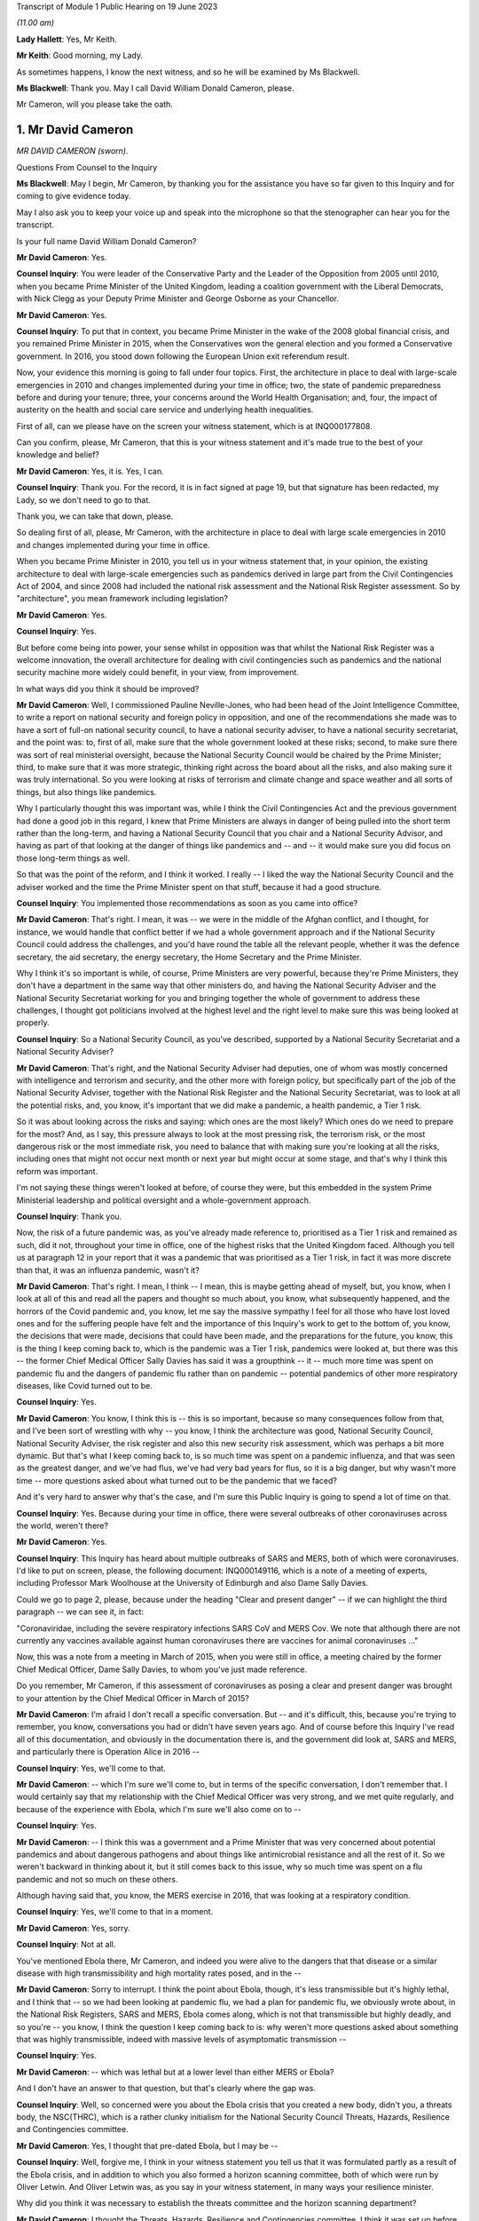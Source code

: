 Transcript of Module 1 Public Hearing on 19 June 2023

*(11.00 am)*

**Lady Hallett**: Yes, Mr Keith.

**Mr Keith**: Good morning, my Lady.

As sometimes happens, I know the next witness, and so he will be examined by Ms Blackwell.

**Ms Blackwell**: Thank you. May I call David William Donald Cameron, please.

Mr Cameron, will you please take the oath.

1. Mr David Cameron
===================

*MR DAVID CAMERON (sworn).*

Questions From Counsel to the Inquiry

**Ms Blackwell**: May I begin, Mr Cameron, by thanking you for the assistance you have so far given to this Inquiry and for coming to give evidence today.

May I also ask you to keep your voice up and speak into the microphone so that the stenographer can hear you for the transcript.

Is your full name David William Donald Cameron?

**Mr David Cameron**: Yes.

**Counsel Inquiry**: You were leader of the Conservative Party and the Leader of the Opposition from 2005 until 2010, when you became Prime Minister of the United Kingdom, leading a coalition government with the Liberal Democrats, with Nick Clegg as your Deputy Prime Minister and George Osborne as your Chancellor.

**Mr David Cameron**: Yes.

**Counsel Inquiry**: To put that in context, you became Prime Minister in the wake of the 2008 global financial crisis, and you remained Prime Minister in 2015, when the Conservatives won the general election and you formed a Conservative government. In 2016, you stood down following the European Union exit referendum result.

Now, your evidence this morning is going to fall under four topics. First, the architecture in place to deal with large-scale emergencies in 2010 and changes implemented during your time in office; two, the state of pandemic preparedness before and during your tenure; three, your concerns around the World Health Organisation; and, four, the impact of austerity on the health and social care service and underlying health inequalities.

First of all, can we please have on the screen your witness statement, which is at INQ000177808.

Can you confirm, please, Mr Cameron, that this is your witness statement and it's made true to the best of your knowledge and belief?

**Mr David Cameron**: Yes, it is. Yes, I can.

**Counsel Inquiry**: Thank you. For the record, it is in fact signed at page 19, but that signature has been redacted, my Lady, so we don't need to go to that.

Thank you, we can take that down, please.

So dealing first of all, please, Mr Cameron, with the architecture in place to deal with large scale emergencies in 2010 and changes implemented during your time in office.

When you became Prime Minister in 2010, you tell us in your witness statement that, in your opinion, the existing architecture to deal with large-scale emergencies such as pandemics derived in large part from the Civil Contingencies Act of 2004, and since 2008 had included the national risk assessment and the National Risk Register assessment. So by "architecture", you mean framework including legislation?

**Mr David Cameron**: Yes.

**Counsel Inquiry**: Yes.

But before come being into power, your sense whilst in opposition was that whilst the National Risk Register was a welcome innovation, the overall architecture for dealing with civil contingencies such as pandemics and the national security machine more widely could benefit, in your view, from improvement.

In what ways did you think it should be improved?

**Mr David Cameron**: Well, I commissioned Pauline Neville-Jones, who had been head of the Joint Intelligence Committee, to write a report on national security and foreign policy in opposition, and one of the recommendations she made was to have a sort of full-on national security council, to have a national security adviser, to have a national security secretariat, and the point was: to, first of all, make sure that the whole government looked at these risks; second, to make sure there was sort of real ministerial oversight, because the National Security Council would be chaired by the Prime Minister; third, to make sure that it was more strategic, thinking right across the board about all the risks, and also making sure it was truly international. So you were looking at risks of terrorism and climate change and space weather and all sorts of things, but also things like pandemics.

Why I particularly thought this was important was, while I think the Civil Contingencies Act and the previous government had done a good job in this regard, I knew that Prime Ministers are always in danger of being pulled into the short term rather than the long-term, and having a National Security Council that you chair and a National Security Advisor, and having as part of that looking at the danger of things like pandemics and -- and -- it would make sure you did focus on those long-term things as well.

So that was the point of the reform, and I think it worked. I really -- I liked the way the National Security Council and the adviser worked and the time the Prime Minister spent on that stuff, because it had a good structure.

**Counsel Inquiry**: You implemented those recommendations as soon as you came into office?

**Mr David Cameron**: That's right. I mean, it was -- we were in the middle of the Afghan conflict, and I thought, for instance, we would handle that conflict better if we had a whole government approach and if the National Security Council could address the challenges, and you'd have round the table all the relevant people, whether it was the defence secretary, the aid secretary, the energy secretary, the Home Secretary and the Prime Minister.

Why I think it's so important is while, of course, Prime Ministers are very powerful, because they're Prime Ministers, they don't have a department in the same way that other ministers do, and having the National Security Adviser and the National Security Secretariat working for you and bringing together the whole of government to address these challenges, I thought got politicians involved at the highest level and the right level to make sure this was being looked at properly.

**Counsel Inquiry**: So a National Security Council, as you've described, supported by a National Security Secretariat and a National Security Adviser?

**Mr David Cameron**: That's right, and the National Security Adviser had deputies, one of whom was mostly concerned with intelligence and terrorism and security, and the other more with foreign policy, but specifically part of the job of the National Security Adviser, together with the National Risk Register and the National Security Secretariat, was to look at all the potential risks, and, you know, it's important that we did make a pandemic, a health pandemic, a Tier 1 risk.

So it was about looking across the risks and saying: which ones are the most likely? Which ones do we need to prepare for the most? And, as I say, this pressure always to look at the most pressing risk, the terrorism risk, or the most dangerous risk or the most immediate risk, you need to balance that with making sure you're looking at all the risks, including ones that might not occur next month or next year but might occur at some stage, and that's why I think this reform was important.

I'm not saying these things weren't looked at before, of course they were, but this embedded in the system Prime Ministerial leadership and political oversight and a whole-government approach.

**Counsel Inquiry**: Thank you.

Now, the risk of a future pandemic was, as you've already made reference to, prioritised as a Tier 1 risk and remained as such, did it not, throughout your time in office, one of the highest risks that the United Kingdom faced. Although you tell us at paragraph 12 in your report that it was a pandemic that was prioritised as a Tier 1 risk, in fact it was more discrete than that, it was an influenza pandemic, wasn't it?

**Mr David Cameron**: That's right. I mean, I think -- I mean, this is maybe getting ahead of myself, but, you know, when I look at all of this and read all the papers and thought so much about, you know, what subsequently happened, and the horrors of the Covid pandemic and, you know, let me say the massive sympathy I feel for all those who have lost loved ones and for the suffering people have felt and the importance of this Inquiry's work to get to the bottom of, you know, the decisions that were made, decisions that could have been made, and the preparations for the future, you know, this is the thing I keep coming back to, which is the pandemic was a Tier 1 risk, pandemics were looked at, but there was this -- the former Chief Medical Officer Sally Davies has said it was a groupthink -- it -- much more time was spent on pandemic flu and the dangers of pandemic flu rather than on pandemic -- potential pandemics of other more respiratory diseases, like Covid turned out to be.

**Counsel Inquiry**: Yes.

**Mr David Cameron**: You know, I think this is -- this is so important, because so many consequences follow from that, and I've been sort of wrestling with why -- you know, I think the architecture was good, National Security Council, National Security Adviser, the risk register and also this new security risk assessment, which was perhaps a bit more dynamic. But that's what I keep coming back to, is so much time was spent on a pandemic influenza, and that was seen as the greatest danger, and we've had flus, we've had very bad years for flus, so it is a big danger, but why wasn't more time -- more questions asked about what turned out to be the pandemic that we faced?

And it's very hard to answer why that's the case, and I'm sure this Public Inquiry is going to spend a lot of time on that.

**Counsel Inquiry**: Yes. Because during your time in office, there were several outbreaks of other coronaviruses across the world, weren't there?

**Mr David Cameron**: Yes.

**Counsel Inquiry**: This Inquiry has heard about multiple outbreaks of SARS and MERS, both of which were coronaviruses. I'd like to put on screen, please, the following document: INQ000149116, which is a note of a meeting of experts, including Professor Mark Woolhouse at the University of Edinburgh and also Dame Sally Davies.

Could we go to page 2, please, because under the heading "Clear and present danger" -- if we can highlight the third paragraph -- we can see it, in fact:

"Coronaviridae, including the severe respiratory infections SARS CoV and MERS Cov. We note that although there are not currently any vaccines available against human coronaviruses there are vaccines for animal coronaviruses ..."

Now, this was a note from a meeting in March of 2015, when you were still in office, a meeting chaired by the former Chief Medical Officer, Dame Sally Davies, to whom you've just made reference.

Do you remember, Mr Cameron, if this assessment of coronaviruses as posing a clear and present danger was brought to your attention by the Chief Medical Officer in March of 2015?

**Mr David Cameron**: I'm afraid I don't recall a specific conversation. But -- and it's difficult, this, because you're trying to remember, you know, conversations you had or didn't have seven years ago. And of course before this Inquiry I've read all of this documentation, and obviously in the documentation there is, and the government did look at, SARS and MERS, and particularly there is Operation Alice in 2016 --

**Counsel Inquiry**: Yes, we'll come to that.

**Mr David Cameron**: -- which I'm sure we'll come to, but in terms of the specific conversation, I don't remember that. I would certainly say that my relationship with the Chief Medical Officer was very strong, and we met quite regularly, and because of the experience with Ebola, which I'm sure we'll also come on to --

**Counsel Inquiry**: Yes.

**Mr David Cameron**: -- I think this was a government and a Prime Minister that was very concerned about potential pandemics and about dangerous pathogens and about things like antimicrobial resistance and all the rest of it. So we weren't backward in thinking about it, but it still comes back to this issue, why so much time was spent on a flu pandemic and not so much on these others.

Although having said that, you know, the MERS exercise in 2016, that was looking at a respiratory condition.

**Counsel Inquiry**: Yes, we'll come to that in a moment.

**Mr David Cameron**: Yes, sorry.

**Counsel Inquiry**: Not at all.

You've mentioned Ebola there, Mr Cameron, and indeed you were alive to the dangers that that disease or a similar disease with high transmissibility and high mortality rates posed, and in the --

**Mr David Cameron**: Sorry to interrupt. I think the point about Ebola, though, it's less transmissible but it's highly lethal, and I think that -- so we had been looking at pandemic flu, we had a plan for pandemic flu, we obviously wrote about, in the National Risk Registers, SARS and MERS, Ebola comes along, which is not that transmissible but highly deadly, and so you're -- you know, I think the question I keep coming back to is: why weren't more questions asked about something that was highly transmissible, indeed with massive levels of asymptomatic transmission --

**Counsel Inquiry**: Yes.

**Mr David Cameron**: -- which was lethal but at a lower level than either MERS or Ebola?

And I don't have an answer to that question, but that's clearly where the gap was.

**Counsel Inquiry**: Well, so concerned were you about the Ebola crisis that you created a new body, didn't you, a threats body, the NSC(THRC), which is a rather clunky initialism for the National Security Council Threats, Hazards, Resilience and Contingencies committee.

**Mr David Cameron**: Yes, I thought that pre-dated Ebola, but I may be --

**Counsel Inquiry**: Well, forgive me, I think in your witness statement you tell us that it was formulated partly as a result of the Ebola crisis, and in addition to which you also formed a horizon scanning committee, both of which were run by Oliver Letwin. And Oliver Letwin was, as you say in your witness statement, in many ways your resilience minister.

Why did you think it was necessary to establish the threats committee and the horizon scanning department?

**Mr David Cameron**: I thought the Threats, Hazards, Resilience and Contingencies committee, I think it was set up before Ebola, but I have to check that. The reason for that was, as I said a bit earlier, clearly the National Security Council spent a lot of time on terrorism, on security, on Afghanistan, on Libya and Syria, and things like that. And so I thought it was important to make sure that the National Security Secretariat and the politicians in the government spent time on hazards, threats, things like pandemics, and other such things that were less immediate and current, but otherwise you spent all your time on the other things.

So that's why THRC was set up. Oliver was an extremely capable minister, and had worked in government before and was in the Cabinet Office and sat on National Security Council. So I knew he'd do a great job at chairing that and running that. Then, as you say, after Ebola, he suggested, and I think the letter to me is in the bundle somewhere --

**Counsel Inquiry**: Yes, we're going to come to that.

In fact, can we put that on screen now, please, INQ000017451.

Now, this is in fact the contingencies forward look, because the threats committee, as you explain in your statement, had a six-month forward look, didn't it, which was a much shorter term to -- when compared to the National Risk Register, which was five years, and the National Security Risk Assessment, which had a 20-year timeline.

This is one of the updates which, as the man in charge of the threats committee, he would give to you.

Can we look at page 22, please, and paragraph 6.2, and we will come on to the letter in a moment.

At paragraph 6.2, we can see here "An outbreak of a novel strain of an infectious disease causing serious illness (excluding pandemics)" is raised within this forward look. He tells you here that:

"The risk of an emerging infection becoming prominent is always present, particularly at the interface between animals and humans (ie zoonotic infections). Globally, there are currently three main areas of concern: the ongoing cases of MERS-CoV in the Middle East and Eastern Africa; the large number of avian and human cases of influenza ... particularly in Egypt; and the epidemic of Ebola Virus Disease (EVD) in West Africa."

We can take that down, please, and can we go to the letter which you've made mention of, Mr Cameron, which is at INQ000146550.

This was a letter sent to you by Oliver Letwin the following year. We can see that it's dated 22 March of 2016, and we can read through this together. It's titled "Horizon scanning for international health risks":

"Diseases like Ebola and Zika can constitute major risks to our national security.

"I have therefore asked the Civil Contingencies Secretariat to develop a new scanning system for international health risks."

So this is the horizon scanning group.

**Mr David Cameron**: Yes.

**Counsel Inquiry**: "The results of this work have now been agreed with all relevant departments and have been endorsed by the Chief Medical Officer.

"I am confident that the new system will enable ministers to:

"- spot major emerging diseases across the world.

"- understand the direct risks to the UK, British Nationals and broader UK interests in the affected countries; and

"- receive expert advice on clear and flexible UK responses and mitigation arrangements:

"A monthly report will be issued to the Health Secretary, the International Development Secretary and me. This will outline: key international health risks, departmental assessments of the impacts, and actions to mitigate the risks. I have asked the Chief Medical Officer to approve each monthly report before it is presented. Attached is an illustrative example of the report for your reference ....

"To avoid this becoming just 'business as usual', I suggest that, rather than sending these reports each month to the NSC(THRC), I shall write whenever officials have flagged a health risk of particular concern."

Then he goes on to talk about the implementation in April.

Were you concerned, Mr Cameron, that rather than -- using this as an example -- these bodies which you set up extending pandemic preparedness to a whole-government procedure, that what this was doing was encouraging working in a silo, so that fewer people rather than larger departments were going to be involved?

**Mr David Cameron**: Oh, no. No, not at all. I think this was a really excellent idea of Oliver's, and I think it came out of Ebola, because -- we'll come on to the World Health Organisation I'm sure -- you know, I don't think there really was very timely information coming out of the WHO about Ebola, and this was Oliver saying, "Let's have our own horizon scanning to look across the globe for emerging problems". And the next one that comes along, of course, is the Zika virus, and this -- the horizon scanning unit spots that quite early and then there are conversations in government.

So, no, I think this was saying: we can make the national security architecture work even better if we scan the horizons and look for novel pathogens and problems coming down the tracks. And I think that was a thoroughly good thing.

I don't know what happened to this organisation after I left, whether it continued, but I think this was a really good idea and I think it -- I don't think it was in a silo at all.

**Counsel Inquiry**: All right. Well, I'd like to ask you some questions about placing Mr Letwin charge. You deal with this in paragraph 21 of your statement, in which you say:

"In terms of oversight of our resilience planning, I found that civil servants were very good at enumerating risks, setting them out and getting them in the right order. However, to get follow on action, I tended to use very strong Ministers in the Cabinet Office."

And you say that in addition to Oliver Letwin you also had Francis Maude, who were "both very senior and experienced Ministers, driving change and action on those fronts".

It may be suggested by others to this Inquiry that, rather than having a minister in charge of resilience, there should be an independent assessor, so somebody independent of government responsible for resilience who might be an expert and be able to dedicate himself or herself full-time to the role, and effectively be beyond the civil service.

What's your view of that, Mr Camera?

**Mr David Cameron**: I don't think they're alternatives, I think they should be complements. As I said, I had the National Security Adviser with his deputies, but the idea of having someone equivalent to that, who is in charge of resilience and threats and hazards at the civil service level, I think is an excellent idea, and I think the government themselves have suggested that. I personally would keep that in the National Security Council architecture. But then you do need a minister to take responsibility. For two reasons: one, otherwise there's a danger that the ministers round the Cabinet table just think: well, threats and hazards and resilience, that's taken care of by someone else elsewhere else, so a civil servant. And so they won't spend time on it.

The second is the reason I give in my statement -- which is not in any way to denigrate the incredible work that civil servants do, but I think ministers often come at these problems on a committee asking the question: right, here's the information, what are we going to do? What are the actions we're going to take? What is the outcome of this meeting? What are we actually going to do that's different? And I found that -- maybe we'll come to COBR -- chairing COBR as often as I did, that is what I think the Prime Minister and other politicians bring, is: yes, here's all the information, here is what we need to communicate it to all the right people, to make sure everyone is across it, but what's the action, what are we going to do?

I think it would be a mistake to park resilience at the official level and not have senior politicians, including the Prime Minister, at the National Security Council discussing it.

**Counsel Inquiry**: Thank you.

**Mr David Cameron**: For instance, when we did the National Security Risk Assessment, that assessment came to the National Security Council. I can't remember the date of the meeting, but I absolutely remember sitting around the table debating with the Secretary of State for home affairs and foreign affairs and defence and all the rest of it, which risks should be where. You know, "Have we got this right?"

That -- by its very act, you're getting people who don't think every day about pandemic preparedness and the importance of pandemics and other things that can happen to focus on those things as well as the terrorism and the foreign affairs and ... yeah.

**Counsel Inquiry**: You've explained why you chose Oliver Letwin and the qualities that he had to be placed in the shoes of, effectively, the resilience minister. And you would of course expect him as resilience minister to deal with the threat which had been already assessed as a Tier 1 threat, that is pandemics.

**Mr David Cameron**: Yeah.

**Counsel Inquiry**: So I'd just like to look, please, at Mr Letwin's witness statement. It's at INQ000177810.

Can we go, please, to page 2, and highlight the first part of paragraph 6 down to and including the words "much less well prepared", halfway down. Can we zoom in, please, and highlight that. Thank you.

He says:

"During this period, 2011-2016, I was not directly involved in planning for the government's response to pandemic influenza in the UK. In retrospect, it may seem surprising that my resilience-reviews did not cover this issue, given the fact that pandemic influenza was ranked high (both in terms of impact and in terms of likelihood in the national risk register). The reason was that I was informed by Cabinet Office officials

*(when I initiated the resilience-review process in 2012)*

**Counsel Inquiry**: that an unusually large amount of attention had already been focused on this particular threat because of its position in the national risk register, that (as a result) the UK was particularly well prepared to deal with pandemic influenza, that the Department of Health was preparing to carry out a major exercise to test our national capabilities in the face of pandemic influenza, and that my time would therefore be better spent examining other whole-system risks for which line departments might be much less well prepared."

Could we go, please, to the next paragraph and highlight paragraph 7, please. Reflecting on that, Mr Let goes on to say:

"I now believe, however, that it might have been helpful if I had delved into the pandemic influenza risk for myself, notwithstanding the amount of attention being focused on this issue by the line department and the consequently high level of preparations for responding to it. This is not because I believe such a review would have been likely to lead to any significant improvements in our preparedness for a pandemic 'flu itself, but rather because it might have led me to question whether we were adequately prepared to deal with the risks of forms of respiratory disease other than pandemic influenza."

Are you surprised, Mr Cameron, that Mr Letwin, in the shoes of resilience minister, did not perform any tasks in relation to the Tier 1 risk of pandemic influenza?

**Mr David Cameron**: Well, I think he explains it, really, which is that this was a risk that he was told that was already well covered because there was already a pandemic preparedness plan. But I must say I thought his statement was incredibly clear and I think he's being very frank here and saying, you know, the more people who were in there questioning what sort of pandemics we might have, the better. And I think his suggestion about having a sort of "red team" to challenge -- whatever architecture you build, it's only as good as the people within the building and the decisions they make -- and his idea of sort of having a "red team" to challenge the thinking I think is an excellent one, because, as Sally Davies has said, there's always a danger of groupthink, and perhaps that's what was happening here, is that we were so focused -- or the system was so focused on pandemic influenza, because of the well known risks of it, that the system had got itself into a belief that that was the most likely pandemic and that was the one that needed to be prepared for, and so I think Oliver's statement is very powerful.

**Counsel Inquiry**: So you don't think, as resilience minister, ignoring this risk, he let you down?

**Mr David Cameron**: I don't think he was ignoring it. I don't think he was ignoring it. He was doing the work on other risks because this one already had a plan. Some of the other things he was looking at, catastrophic failure of power grids, breakdown of the internet, you know, some even quite ... space weather and slightly more wacky things, had had almost no attention, and he thought they needed to have that attention. So, no, I never felt Oliver let me down.

**Counsel Inquiry**: All right.

I want to move on to the second area of questioning now, the state of preparedness immediately before and during your tenure.

So within a couple of months of you taking up residence in Downing Street, Dame Deirdre Hine produced her report on the government's response to the 2009 swine flu pandemic, which included 28 recommendations.

Just to remind ourselves about swine flu, it hit the world in 2009, it was an influenza virus, a respiratory disease, causing just under half a million global cases, and 18 and a half thousand deaths worldwide, with a fatality rate of between 0.01 and 0.2%, and causing, sadly, 457 deaths in the United Kingdom.

You were aware of this report, were you not, Mr Cameron?

**Mr David Cameron**: Yes. I can't --

**Counsel Inquiry**: Yes?

**Mr David Cameron**: I can't remember the exact circumstances of when I was told about it, but yes, and obviously I've read it subsequently.

**Counsel Inquiry**: Thank you.

Can we put it up, please, on screen, INQ000035085. We can go, please, to page 96, paragraph 5.38. Thank you.

"The National Framework was designed to prepare the UK for a variety of pandemic scenarios up to and including a reasonable worst case in which the clinical attack rate reached 50% and the case fatality rate reached 2.5%. In late April, the limited information coming from Mexico gave cause for considerable concern, but as the pandemic progressed it gradually became clear that a scenario approaching that scale was unlikely. A number of contributors to this Review have noted that it was difficult to switch from the plan we had -- predicated on a worse pandemic than that which emerged -- to a more proportionate response."

Can we now go, please, to page 63, and highlight paragraph 3.65, dealing with the worst case. Thank you. Top of the page:

"The worst case in the planning framework is for 750,000 additional deaths. Given pressures on resources, ministers will need to consider whether they wish to make any additional investment required to cope with the full worst-case scenario. I have no recommendation to make on what the correct figure might be for the worst-case scenario, although in Chapter 4 I have recommended that the Government Chief Scientific Adviser convene a working group to review the calculation of planning scenarios. However, I do believe that it would be unsatisfactory if the National Framework implied that government and local responders were prepared to cope with many more thousands of deaths than they were in fact equipped to handle."

Are you aware, Mr Cameron -- we can take that down, please -- that these worst-case scenario figures, that a pandemic could affect 50% of the population, it could kill 2.5% of the population, and, assuming a population of around 65 million in 2015, that would equate to infecting 32,500 people and causing around 800 deaths, those figures remained in place and indeed formed the basis of the United Kingdom influenza pandemic preparedness strategy the following year, and remained in place until Covid hit?

**Mr David Cameron**: I --

**Counsel Inquiry**: They were never amended.

**Mr David Cameron**: Yes. I -- if you're asking me was I -- I mean, the trouble is I can't remember exactly what I was told at the time.

**Counsel Inquiry**: You've seen the report now though?

**Mr David Cameron**: I've seen the report now, yes.

**Counsel Inquiry**: Those figures were never altered during your time in office and, as far as the Inquiry is aware, although there were moves to update the 2011 strategy much closer to the pandemic hitting, in fact those matters were never dealt with. Do you consider that that was a mistake?

**Mr David Cameron**: Well, I think it was a mistake not to look at -- you know, repeating myself slightly, not to look at -- not to look more at the range of different types of pandemic. My reaction to reading Hine was, like many of the other reports, it doesn't mention the potential for asymptomatic transmission, and so, you know, when you think what would be different if more time had been spent on a high infectious asymptomatic pandemic, different recommendations would have been made about what was necessary to prepare for. That's what I think is ... is my focus.

**Counsel Inquiry**: In terms of focusing on a pandemic other than influenza, it's right that the strategy in 2011 states as follows:

"Plans for responding to a future pandemic should therefore be flexible and adaptable for a wide range of scenarios."

**Mr David Cameron**: Yes.

**Counsel Inquiry**: So that was acknowledged, but nothing appears to have been done, no further papers were prepared, or exercises undertaken to say how the strategy should be adapted --

**Mr David Cameron**: Well --

**Counsel Inquiry**: -- no practical solutions?

**Mr David Cameron**: -- there were other exercises undertaken, like Alice, which was --

**Counsel Inquiry**: We'll come to that in a moment, yes.

**Mr David Cameron**: So other -- I don't think it's right to say the government only looked at pandemic flu, it didn't look at other things. The risk registers and other documents mention MERS and SARS and other types of pandemic.

**Counsel Inquiry**: Yes.

**Mr David Cameron**: So that wasn't a failing, I think the failing was not to ask more questions about asymptomatic transmission, highly infectious. What turned out to be the pandemic we had. And I think there are occasions where, reading these reports, you can see -- was there adequate follow-up --

**Counsel Inquiry**: Yes.

**Mr David Cameron**: -- to some of the work? I spotted that in one or two places.

**Counsel Inquiry**: Yes.

Well, I want to come back to Ebola, please. I don't know if you heard the opening statements to this Inquiry, but Pete Weatherby King's Counsel, on behalf of the Covid-19 Bereaved Families for Justice UK, began with your words, and I'd like to display, please, INQ000146555, and this is the press release from June of 2015 when you were speaking ahead of the G7 summit in Germany on the wake-up to the threat from disease outbreak.

Can we go, please, to page 2, and we'll go straight to your words, please, at the bottom of the page, where we can see that in this press release recorded is the following:

"Speaking ahead of the G7, the Prime Minister, David Cameron, said:

"The recent Ebola outbreak was a shocking remainder of the threat we all face from a disease outbreak.

"Despite the high number of deaths and devastation to the region, we got on the right side of it this time thanks to the tireless efforts of local and international health workers.

"But the reality is that we will face an outbreak like Ebola again and that virus could be more aggressive and more difficult to contain. It is time to wake up to that threat and I will be raising this issue at the G7.

"As a world we must be far better prepared with better research, more drug development and a faster and more comprehensive approach to how we fight these things when they hit."

Indeed, your plan that you set out included a UK vaccines research and development network, with £20 million invested from the outset, and also what you described as a rapid reaction unit, ready to deploy to help countries suffering such devastating epidemics in the future.

Was your warning that Ebola was a wake-up call based on your understanding of the effect that Ebola had had and a concern as to how the global community could improve for next time?

**Mr David Cameron**: Yes. I mean, I -- you know, the reason I chose to raise that at the G7 was I had become really concerned about this whole issue and Ebola was, you know, one example of it, and it was through conversations with Dame Sally Davies and others that I became more and more interested in this. You know, I thought we had taken important steps at home, and this was, you know, genuinely trying to put on the table the UK Vaccine Network and the rapid reaction force that you mentioned, saying that these were going to be our contributions, as well as this horizon scanning unit.

**Counsel Inquiry**: Yes.

**Mr David Cameron**: So I thought we were putting in place good steps and it was important to say to other countries: we all need to do this.

Because with Ebola specifically, there was this sense that (a) the WHO was quite slow to announce that it was happening, also quite slow to ask for help, and the help that was given to Sierra Leone, to Guinea and to Liberia was very much ad hoc. I think I put it in my statement. It was in a meeting -- it was at a NATO summit, I was next to Obama, and he said, "Look, the world is being too slow on this, we will help with Liberia, can you help with Sierra Leone, can the French help with Guinea?" And it was quite an ad hoc response that led to this, and we spent half a billion pounds sending troops and nurses and all the rest of it. And I think they did a magnificent job, but it was quite ad hoc. So it made me think that we needed to put -- again, the international architecture was lacking and we needed to put it in place, and that's what this press release and that announcement was about.

**Counsel Inquiry**: Yes, thank you.

I'm going to turn to two exercises, UK exercises, one of which you have made mention of, Exercise Alice, which took place in February of 2016, and the hypothetical scenario of this exercise was an outbreak of the MERS coronavirus in March of 2016, having been reported to the World Health Organisation and caused about 500 deaths, most cases having occurred in the Kingdom of Saudi Arabia.

This was a tabletop exercise, as the Inquiry has already heard, involving the Department of Health, as it then was, the NHS and Public Health England. It was commissioned by the Department of Health in response to concerns raised by Dame Sally Davies about planning and resilience in response to a major outbreak of MERS in England.

The Cabinet Office is described in the report as having observer status. So does that mean that the Cabinet Office was not actively involved but was there in order to observe?

**Mr David Cameron**: I'm afraid I don't know the answer to that question. I mean, I think -- these exercises are good and it's important they take place. I think Oliver Letwin's evidence about they should happen with great regularity and at a senior level I think is absolutely right because --

**Counsel Inquiry**: Yes.

**Mr David Cameron**: -- as I said earlier, you want in the end to have ministers asking questions about: right, well, what will we actually do? What needs to change? What needs to be put in place? And you want their attention to be focused on this.

**Counsel Inquiry**: Yes. Well, let's have a look, please, at the recommendations of Exercise Alice.

They are in document INQ000056239. Thank you.

If we can go to page 16, please.

Here we are, the page of "Summary of lessons/actions identified". I'm just going to read through a few of these.

At number 1:

"The development of MERS-CoV [special] instructional video on PPE level and use.

Number 4, to:

"Develop a MERS-CoV serology assay procedure [that's blood tests searching for antibodies] to include a plan to scale up capacity."

Number 7, to:

"Produce an options plan using extant evidence and cost benefits for quarantine versus self-isolation for a range of contact types including symptomatic, asymptomatic and high risk groups.

Just going back a little further up the page to number 5, to:

"Produce a briefing paper on the South Korea outbreak with details on the cases and response and consider the direct application to the UK including port of entry screening."

Now, you may be aware that Professor Heymann, the esteemed epidemiologist, gave evidence to the Inquiry last Thursday, and he told the Inquiry that he thought that recommendation 5 was an extremely good idea, to learn from the experiences of South Korea in terms of their response to MERS and to see how those matters could be possibly adapted to the United Kingdom in the event of a similar pandemic.

Do you agree that that was a useful and important recommendation?

**Mr David Cameron**: Yes, I do. And, I mean, I think it's -- having read through, now, Alice, I -- because ministers weren't involved.

**Counsel Inquiry**: Yes.

**Mr David Cameron**: But, you know, there is a sentence in Alice which is "access to sufficient levels of PPE was also considered and pandemic stockpiles were suggested". That's a sentence in Alice but it doesn't make it into the recommendations. So, I mean, if you're asking were there failures -- does it look like there were failure to follow through from this --

**Counsel Inquiry**: Yes.

**Mr David Cameron**: -- I think the answer to that is yes.

**Counsel Inquiry**: Thank you.

At the same time -- we can take that down, please -- there was another exercise being planned, Exercise Cygnus. Now, although this was not delivered by Public Health England until you had left office, in fact it took place over two days between 18 and in 2014 but was postponed due to the Ebola response.

Were you aware at the time that Exercise Cygnus was being planned, Mr Cameron?

**Mr David Cameron**: I'm afraid I just don't recall. I haven't -- in the papers, I haven't --

**Counsel Inquiry**: Yes.

**Mr David Cameron**: -- seen anything, sort of a note from an official

saying, "There's this exercise going on". I mean, I've

seen notes of me saying to Jeremy Hunt, "Let's do

an exercise on Ebola", and I do remember that, but

I don't remember -- that doesn't mean I didn't get

a note about it, but I haven't been able to find one and

I don't think you have.

**Counsel Inquiry**: All right. Well, we haven't, no. But this was

an exercise designed to assess the UK's preparation and

response to an influenza pandemic. The Inquiry has

heard about it already and no doubt will continue so to

do throughout the course of these public hearings. But

it involved 950 representatives from the devolved

administrations, the Department of Health, 12 other

government departments, NHS Wales, NHS England, Public

Health England, and eight local resilience forums, and

six prisons took part in the exercise. Huge, then, in

terms of organisation. October of 2016, planning for this exercise began                      20               I'd like to look briefly, please, at some of the

recommendations from this exercise, whilst acknowledging

again that you had left office by the time this report

was produced.

**Mr David Cameron**: Yes.

**Counsel Inquiry**: Could we go, please, to page 30. Now, we can see that here we have the "Table of Lessons Identified". I'm going to move through these quite swiftly, because the common theme of the recommendations that I'm going to highlight is capability and capacity in health and social care.

So we can see at KL 4:

"An effective response to pandemic influenza requires the capability and capacity to surge resources into key areas, which in some areas is currently lacking."

LI 5, please, further down the page:

"Further work is required to inform consideration of the issues related to the possible use of population based triage during a reasonable worst case influenza pandemic."

LI 16, please. Thank you.

"Expectations of the MoD's capacity to assist during a worst case scenario influenza pandemic should be considered as part of a cross government review of pandemic planning."

LI 17, please:

"The process and timelines for providing and best presenting data on which responders will make strategic decisions during an influenza pandemic should be clarified."

If we can have LI 18, please:

"A methodology for assessing social care capacity and surge capacity during a pandemic should be developed. This work should be conducted with Directors of Adult Social Services and with colleagues in the Devolved Administrations."

And finally LI 20:

"[Department of Health], NHS England, CCS and the Voluntary Sector and relevant authorities in the Devolved Administrations should work together to propose a method for mapping the capacity of and providing strategic national direction to voluntary resources during a pandemic. Given the experience of Exercise Cygnus, it is recommended that this work draw on expertise of non-health departments and organisations at national and local level."

Standing back for a moment, Mr Cameron, and considering that these recommendations were made in October of 2016, would you have expected the government to have implemented the lessons learned from Exercise Cygnus by January of 2020?

**Mr David Cameron**: Well, you would ... I don't really want to comment on my successors, but, I mean, you would hope so. I mean, I've thought a lot about this, because, you know, having been back through all the paperwork and everything, I haven't found any moment when I was asked or the Treasury was asked to approve sort of surge capacity for PPE supplies or anything like that. I think that's because there wasn't enough attention on the sort of pandemic that we ultimately experienced. But I hadn't -- I hadn't -- I don't recall any recommendations like that. But these, as you say, are quite clear, and I think that the Treasury, while -- I'm sure we're going to come on to -- money was tight and we made difficult decisions about public spending, when we did need to spend money on important priorities, when we had to spend money on Ebola, we did and we would.

**Counsel Inquiry**: All right. Well, before we come to deal with austerity and the effects of that on health and public health, I'd just like to draw together the lessons that we have just seen identified in these exercises.

So in Exercise Alice, we saw recommendations of a need to plan for scaling up testing capacity, for isolation and self-isolation options, for asymptomatic transmission and issues with the provision of PPE.

Do you know whether those matters were addressed during your time in office?

**Mr David Cameron**: What I know is that there were -- there was capacity for isolation when we had the Ebola outbreak in Africa, and obviously there were some cases in the UK, but, you know, I would say that the problem with Alice was that it was a MERS outbreak with a very high degree of mortality, 35% mortality, but a very low case load. And so, again, that wasn't anywhere close to the sort of pandemic we then actually experienced.

**Counsel Inquiry**: By the time you left office, do you accept, Mr Cameron, that there had not been any planning specifically of the effects of a pandemic? By that I mean this: there had been no planning, for instance, by the Department of Education, about the impact of school closures, had there?

**Mr David Cameron**: Well, the -- I don't know the answer to that. Somewhere in the bundle there's mention of school closures, I think -- is it with respect to Cygnet? But --

**Counsel Inquiry**: Certainly that it should be looked at, yes. It was raised as a recommendation.

**Mr David Cameron**: The point is, during my time in office, there were investigations into SARS and MERS and other types of pandemic, including Ebola.

**Counsel Inquiry**: Yes.

**Mr David Cameron**: But there wasn't one into a highly transmissible coronavirus-style pandemic like we had, and so these questions weren't asked.

**Counsel Inquiry**: But even in relation to an influenza pandemic, which had, as we have already established, been a Tier 1 risk during your whole time in office, here we have Exercise Cygnus, reporting just after you've left office, saying that there should be plans and research into the effect of school closures in the event of a pandemic. That hadn't been done. It was being raised as a recommendation in Cygnus on your departure from office because that planning hadn't been done, had it?

**Mr David Cameron**: Well, it had been -- it was raised -- as far as I can see, that's the first time it was raised.

**Counsel Inquiry**: Yes.

**Mr David Cameron**: After I'd left office.

**Counsel Inquiry**: Yes, which means that that type of planning was absent during your time in office.

**Mr David Cameron**: But I don't -- I haven't seen a report while I was in office saying that sort of planning should be done, because the pandemic preparedness plan, which had been worked up by the previous government and then amended and improved and enhanced during my time in office, there were lots of recommendations made and all sorts of things about stockpiles of Tamiflu and all the rest of it, but it didn't go into things like school closures.

**Counsel Inquiry**: No. Had there been any planning of the economic, political and social consequences of the imposition of restrictions in the event of a pandemic?

**Mr David Cameron**: Well, the answer to that is, first of all, our whole economic strategy was about safeguarding and strengthening the economy and the nation's finances so that we could cope with whatever crisis hit us next. And I think that's incredibly important because there is no resilience without economic resilience, without financial resilience, without fiscal resilience. And so that was absolutely line one of our plan of dealing with any unexpected crises.

Also I think I'm right in saying that in the National Risk Registers in 2014 and subsequently, there was quite a lot of examination of how to respond to different catastrophic economic problems that these sorts of pandemics would bring about. There was national business resilience planning going through area by area looking at what you might have to do.

But I think all of those -- I mean, a plan, you know, is only as good as the financial and economic capacity of a country to deliver it, and that was the most important thing of all.

**Counsel Inquiry**: You've told the Inquiry that as soon as you came into office in 2010 and you made significant improvements to the architecture of planning and resilience, that one of your major intentions was that that would lead to a whole-system --

**Mr David Cameron**: Yeah.

**Counsel Inquiry**: -- level of preparedness. Do you accept that you failed in that desire? By the time you left government in 2016 there wasn't wholesale preparation and resilience, was there?

**Mr David Cameron**: I don't accept that, because we set up a much superior architecture for looking at risks, for judging risks, and planning for risks, and that's what the National Risk Register, the National Security Secretariat, the National Security Council did, and I think there was more attention, including more attention of senior politicians, onto those sorts of risks than there had been previously. But, as I've said, the problem was that when pandemics were looked at, there was too much emphasis on pandemic flu, and when other pandemics were looked at, including Ebola, including MERS, they tended to be high fatality but low infection, and, you know, the regret -- and you see it in Oliver Letwin's evidence, you see it in George Osborne's evidence -- is more questions weren't asked about the sort of pandemic that we faced. But I think many other countries were in the same boat, of not knowing what was coming. But I would argue we did more than many to try and scan the horizon, to try and plan. We did act on Ebola, we did carry out these exercises, we did try to change some of the international dynamic about these things, and we planned and prepared in accordance with that.

**Counsel Inquiry**: The evidence of Mr Mann and Professor Alexander that was received by the Inquiry last Thursday included them posing this question: who is in charge of keeping the country safe?

What is your answer to that question?

**Mr David Cameron**: Well, the Prime Minister is always in charge of keeping the country safe, and under my reforms the Prime Minister was much more actively involved because he was chairing the National Security Council, the National Security Adviser was appointed by him, reported to him, and in my case I'd set up a specific subcommittee on threats, hazards and resilience that looked exactly at this area with a highly capable minister in. I'm sure there are further improvements we can make, and the government has announced some which seem to me sensible, with the proviso that I made.

But at the pinnacle of it must be the Prime Minister, because, from all my experience of chairing COBRs, whether it was during terrorist problems or Fukushima nuclear disasters or Ebola or anything else, the system works extremely well, but the system works better when the Prime Minister is in the chair asking questions, driving changes and making sure decisions are made.

So my answer is: it's the Prime Minister.

**Counsel Inquiry**: Thank you.

We've dealt with your concerns around the World Health Organisation and how you sought to deal with those, so I'm now going to move on to the final area of questioning, the impact of austerity on the health and social care service and underlying health inequalities.

I'd like to display, please, paragraph 26 of George Osborne's witness statement, which we have at INQ000187308. Paragraph 26, please.

"Reducing the deficit and placing debt as a percentage of GDP on a downward path was also essential to rebuild fiscal space to provide scope to respond to future economic shocks. A responsible approach to repairing the UK's public finances following the financial crisis was essential. I have no doubt that taking those steps to repair the UK's public finances in the years following the financial crisis of 2008/09 had a material and positive effect on the UK's ability to respond to the Covid-19 pandemic. The most urgent task facing the UK economy, as stated in Budget 2010 ... was therefore to implement an accelerated plan to reduce the deficit. Indeed, there was cross-party consensus on the need to reduce the deficit following the financial crisis."

You have also made reference, Mr Cameron, to the need for this to happen and, in your view, for the positive effect that that had on the state of the country's finances going into the Covid-19 pandemic.

I make it clear -- we can take that down, please -- that the purpose of the following questions that I have for you is not to explore whether that policy was right or wrong. That is no part of this Inquiry, to descend into those political areas. But what we are interested in are the impacts and consequences of that policy in three areas, please: health, inequality and societal resistance.

The Health and Social Care Act of 2012 changed the landscape of public health, did it not, because it transferred to local authorities public health features, and the involvement of directors of public health?

So from that time, from 2012, those areas of public health were no longer funded through the Department of Health, in the way that they had been before.

Mr Osborne says, at paragraph 71 of his witness statement -- we don't need to put this up -- that the Department of Health's budget from 2011 to 2012 until 2014 to 2015 was to increase in real terms in each financial year, and that that growth occurred in circumstances where all other departmental budgets, other than overseas aid, were cut by an average of 19% over the same period.

He also goes on to say that in 2010 the budget for public health was ringfenced, but of course, as we've just discussed, that was only relevant up to 2012, at which point in time public health was no longer funded through the Department of Health.

Do you accept, Mr Cameron, that the health budgets over the time of your government were inadequate and led to a depletion in its ability to provide an adequate service?

**Mr David Cameron**: I don't accept that, neither on a sort of big picture level or on a small picture level. I mean, the big picture level, I don't think you can separate the decision and the necessity of getting the budget deficit down and having a reasonable debt to GDP ratio, so you can cope with future crises, I don't think you can separate that from the funding of the health service or indeed anything else.

I mean, if you lose control of your debt and you lose control of your deficit and you lose control of your economy, you end up cutting the health service. That's what happened in Greece, that's what happened in countries that did lose control of their finances. So I don't think you can separate the two.

So we made the important decision to say that the health service was different, its budget would be protected, and so there were real terms increases every year and so, for instance, there were 10,000 more doctors working in the NHS at the end of the time I was Prime Minister than there were at the beginning.

Would everyone like to spend even more on the health service? Yes. I mean -- you know, making these difficult choices about spending was -- it wasn't a sort of option that was picked out of thin air. I believed, and I still believe, it was absolutely essential to get the British economy and British public finances back to health, so you can cope with a future crisis.

**Counsel Inquiry**: The Inquiry has received witness statements from Jeremy Hunt, who was the Secretary of State for Health, and then Health and Social Care, from 2012 to 2018. Were you aware that during the time that you were in power, Mr Hunt laboured considerable concerns about the structural problems within NHS capacity and the workforce and funding, as he has set out in his witness statement?

**Mr David Cameron**: I've read his witness statement. I -- he was a very capable health secretary. I worked with him extremely closely. Of course he was always batting for the NHS and for all the extra resources he could get. These decisions were arrived at collectively. I agree with a lot of what's in his witness statement, you know, where he says there's more that could be done, for instance, for future workforce planning. But I will absolutely defend the record of the government in both getting control of the finances and increasing funding for the health service at the same time.

**Counsel Inquiry**: Aren't these concerns, Mr Cameron, that Jeremy Hunt sets out, structural problems with the NHS and workforce and capacity, the real issues which preparedness for a public health emergency needs to address, not papers and guidelines and protocols, but action to remedy fundamental problems?

**Mr David Cameron**: Well, I think what's needed to prepare for a pandemic is, first of all, you've got to have that overall economic capacity. As George Osborne puts in his statement, without our action you could have had almost a trillion of extra debt, and you would have -- as well as a coronavirus crisis and a public health crisis, you'd have a financial and economic and fiscal crisis at the same time.

But I think the answer to your question is that the best way to prepare is to have a strong economy and the next thing you need to do is prepare for all of the relevant pandemics that you might face, and we've already discussed where, you know, the system I think didn't spend enough time on the sorts of pandemic that we did end up facing.

**Counsel Inquiry**: Do you accept, Mr Cameron, that the government was repeatedly warned about growing pressures on the NHS? Firstly, from the Nuffield Trust annual statement in 2015, which detailed growing concerns that demand was outstripping capacity and "the warning lights on care quality now glow even more brightly", and finally, in 2016, in the Nuffield Trust annual statement, before you left office, which stated:

"Slowing improvement in some areas of quality, combined with longer waiting times and ongoing austerity suggests the NHS is heading for serious problems. It seems likely that a system under such immense pressure will be unable, at some point, in some services, to provide care to the standards that patients and staff alike expect."

**Mr David Cameron**: Well, of course there were pressures on the NHS, as there were pressures on many public services, but at the end of my time in office I think public satisfaction with the National Health Service was still extremely high. I think the King's Fund, it might have been, was ranking it as one of the most successful health systems in the world. We'd virtually abolished mixed sex wards, we'd got hospital infections down, we were carrying out 40% more diagnostic tests every week. There were successes in the NHS as well as pressures. But there are -- you know, there are always pressures on these services, and our job was to try and sort out the economy, which we did, so we could then have bigger increases in health spending, which then followed.

**Counsel Inquiry**: In preparation for your evidence today, you were invited to consider the witness statement of Professor Kevin Fenton, who was the president of the United Kingdom Faculty of Public Health, which is a professional standards body for public health specialists and practitioners, with over 4,000 members.

You will know, then, that according to Professor Fenton, health protection teams saw successive reductions in funding and capacity over the pre-pandemic years and a lack of investment in regional emergency preparedness, response and resilience teams. The summary of his evidence as provided to the Inquiry, so far in written form, is that there was no ringfencing of funding to local government for health protection, that health protection teams had their funding reduced and their capacity reduced, and that ultimately this resulted in a lack of capacity for pandemic preparedness.

What's your response to that, please?

**Mr David Cameron**: Well, I read the Fenton report, as the other reports. I thought ... I mean, I don't want to be too critical, but throughout all of them I thought there was very little acceptance that it is possible to reform public sector organisations, sometimes to merge them and get rid of duplicating bureaucracies and overheads and get more output for the same amount of money.

I thought in Kirchelle, in Marmot, in Fenton, there was just this assumption that you only ever measure inputs rather than measuring outputs. So, for instance, I would say that the creation of Public Health England, where it was merging together a lot of other bodies, increased the focus on public health, meant money was spent more wisely, and I would argue also that the Health and Social Care Act, by putting public health into local authorities, that was the right place for it. Local authorities are responsible for housing and for education and for licensing, and so making them responsible for public health is very logical, and even -- I think most of the experts coming to your Inquiry, I don't think people are arguing to turn the clock back and put it into the health service.

So I think these were good reforms, and yes, we faced very difficult financial circumstances, but where we could we tried to encourage the spending of money more wisely and sometimes the merging of public bodies was a sensible thing, but they don't seem to give that much credence.

**Counsel Inquiry**: Well, you've mentioned the evidence of Professor Sir Michael Marmot and Professor Clare Bambra, you've clearly read their report, and you will know that they gave evidence to this Inquiry on Friday. Do you accept their evidence, Mr Cameron, that health inequalities increased during your time in office?

**Mr David Cameron**: Well, I accept -- I mean, I've read their reports.

**Counsel Inquiry**: Yes.

**Mr David Cameron**: I accept that after 2011 in lots of countries in the world life expectancy continued to improve but didn't continue to improve so quickly. Now, their conclusion is to look a lot at austerity and what have you. I'm not sure the figures back that out. We had some very difficult winters with very bad flu pandemics, I think that had an effect. We had the effect that the improvements in cardiovascular disease, the big benefits had already come through before that period and that was tailing off. Then you've got the evidence from other countries. I mean, Greece and Spain had far more austerity, brutal cuts, and yet their life expectancy went up. So I don't think it follows, and I found -- you know, I mean, there is one sentence in Bambra and Marmot that just baldly says, you know, child poverty increased. Well, actually, the number of children living in absolute poverty went down, the number of people living in absolute poverty went down, the number of pensioners living in absolute poverty went down very considerably. So I --

**Counsel Inquiry**: So you don't agree with it?

**Mr David Cameron**: Well, I mean, they've got lots of important evidence and I've looked at it very carefully and will think about it very carefully, but I did find their -- I found that they had leapt to a certain set of conclusions quite quickly, not all of which was backed up by the evidence. And they don't mention the evidence that I've just mentioned, which I think is quite important.

I mean, added to the fact that I agree with Professor Bambra that social and economic conditions have a big bearing on health inequalities, and so therefore the fact that there were 2.6 million more people in work, there were over half a million fewer children in households where no one worked, these are -- there were -- obviously a big dent in pensioner poverty because of the triple lock and the increase in the pension. These are positives as well, which -- they don't seem to get mentioned in the same way.

So I had my problems with them, but I'm sure that the Inquiry can look at all the evidence and come to its conclusions.

**Counsel Inquiry**: Do you accept that cuts to public health budgets tended to be largest in the most deprived areas and that, as a result, local authorities working with the most vulnerable populations faced the biggest challenges in carrying out their public health functions?

**Mr David Cameron**: No, I don't necessarily accept that. The way the local authority spending decisions were made was to try to make sure that the reductions in spending power in each local authority were broadly equivalent, and obviously when you're looking at spending power you've got to look at the grants from central government to local government, the business rate revenue and the council tax revenue. So, for instance, I mean, I checked this last night, the 2015 settlement was for a -- no council should lose more than 6% of its spending power. So that does affect different councils in different ways in terms of their grant, but it affects them in a more similar way when it comes to spending power, and it's obviously the spending power that --

**Counsel Inquiry**: Yes.

**Mr David Cameron**: -- (inaudible) that matters, and I think that's a better way of measuring it.

**Counsel Inquiry**: All right.

Were you aware whilst in government of evidence that people from lower social economic groups and minority ethnic groups would be more likely to be affected by whole-system catastrophic shocks?

**Mr David Cameron**: I think it was well known, and I knew, that when you have health pandemics of any sort you get differential effects on different parts of the population.

**Counsel Inquiry**: Yes.

**Mr David Cameron**: I think as coronavirus turned out, the biggest category -- that's the wrong word, the biggest impact was obviously on older people, but many of our policies were directed towards lifting people out of poverty, the -- more jobs, the first national living wage, the big increase in the minimum wage, taking 4 million people out of paying income tax. All of these things, the reform of universal credit and the reform of welfare and the whole effort of getting people out of without of welfare and into work, all of these things have an economic and social benefit, but also have a health benefit too.

**Counsel Inquiry**: The Inquiry saw last Friday that pre-existing health inequalities only featured minimally in the UK pandemic planning, in fact they were barely mentioned at all. Do you accept that this was a significant omission?

**Mr David Cameron**: I think all plans can be improved and updated, and I've read the evidence about that, and I'm sure that future plans will. But if you're asking was it -- you know, did you understand, did your government understand the importance of trying to left people out of poverty and into work and into prosperity, yes, absolutely, that's what the whole plan was about.

And going back to this economic thing, because it is important, you know, over the period of my government, in the G7, after America we had the fastest growth of GDP and fastest growth of GDP per head. So this is important, because ultimately, your health system is only as strong as your economy, because one pays for the other.

**Counsel Inquiry**: Do you agree that different political decisions will have to be made in the future if a strong public health system is to be nurtured to withstand another pandemic?

**Mr David Cameron**: I think different decisions -- well, I think we need to improve the way we look at pandemics and the way we plan our resilience, because while, as I've said, you know, the architecture was there, the structure was better, the involvement of ministers was better, the dialogue between ministers and civil servants was good, there is this gap that I keep coming back to, which is: how do we make sure that you're not subject to groupthink, that you don't plan for one type of pandemic, because it's very current, it's very risky, it's very dangerous? You need to have teams going in to question the assumptions. And, I mean, the biggest one was this issue about asymptomatic transmission.

I kept looking through all these documents, looking for, "What about a pandemic with wide-scale asymptomatic transmission?" And if that question had been asked, then a lot of things would follow from that.

You know, in Jeremy Hunt's evidence, the hospitals in Hong Kong had to have three months of PPE supplies. I was never asked: can we have funding for three months' PPE supplies for every hospital? But had I been asked, we would have granted it. That's not expensive. That's not a huge commitment. But that comes out of planning for the right sort of pandemic.

So, you know, all these questions about economic policy, we can have an argument about was it the right economics or the wrong, I think it was the right economic policy, but the real problem was time spent quizzing the experts on what potential pandemics were coming, and preparing for those in the right way, and the questions that would follow from that.

**Ms Blackwell**: Thank you.

My Lady, that concludes my questions of Mr Cameron. I know that prior to today permission has been given to Ms Mitchell King's Counsel on behalf of Scottish Covid Bereaved Families for Justice to ask a short series of questions. May she be allowed to do that?

**Lady Hallett**: Certainly. I would normally break now, but if the stenographer can carry on for Ms Mitchell's questions?

Thank you very much.

Ms Mitchell.

Questions From Ms Mitchell KC

**Ms Mitchell**: I'm obliged.

Mr Cameron, I'm senior counsel instructed by Aamer Anwar & Co for the Scottish Covid Bereaved.

You have made it clear both in your written evidence and your evidence here today that you understood that pandemics were a very real threat, and you might not have understood or remembered the phrase "clear and present danger", but you would agree with me that, as a Tier 1 risk, is certainly was something that was immediate, important and potentially grave in terms of risk?

**Mr David Cameron**: Yes.

**Ms Mitchell KC**: We've also heard that, given pandemics have happened throughout history, it was a matter of when and not if a pandemic would occur?

**Mr David Cameron**: Yes.

**Ms Mitchell KC**: Your language, indeed, "We will face an outbreak like Ebola", made it clear that you understood effectively that a pandemic was inevitable?

**Mr David Cameron**: Yes.

**Ms Mitchell KC**: You also referred to it I think here and also in your statement about taking a longer-term strategic view and trying to fix the roof while the sun is shining. Presumably because whilst things are good you put plans in place so that when the pandemic arrives, it will allow those to deal with it, to weather the storm safely?

**Mr David Cameron**: Yes.

**Ms Mitchell KC**: Because presumably you appreciated that failure to properly plan would be likely to have a catastrophic effect for the United Kingdom?

**Mr David Cameron**: Yes.

**Ms Mitchell KC**: Can I ask you to look at the following document. It's document INQ000087193, and we're looking at page 7 of that document.

While we're waiting for that document to come up on screen, this is a document from the Public Accounts Committee of the House of Commons entitled "The whole of government response to Covid-19".

Now, I'd like to draw your attention, please -- I'll wait until it arrives on screen -- to the heading "Conclusions and recommendations".

**Mr Keith**: My Lady, I'm extremely sorry to have to get to my feet. My learned friend knows very well that we're constrained by the rules of Parliamentary privilege, not to be able to put Parliamentary material which includes NAO reports in a way which calls into debate the merits of whatever conclusions have been drawn by the particular Parliamentary body or anything in fact said in the chamber of the House of Commons.

So I'm just a bit concerned that we may be breaching Parliamentary privilege by going down this line of examination.

**Ms Mitchell**: Well, there's certainly a way, my Lady, that I can ask the questions without having to refer to those documents, so I'll be able to do that in that way.

I'm obliged to my learned friend for highlighting that before that route was gone down.

**Lady Hallett**: Thank you.

**Ms Mitchell**: While you were in government and when you were Prime Minister, did you make any plans for the effect economically on individuals in the United Kingdom?

**Mr David Cameron**: Well, I think, as I answered earlier, there are two answers to that. One is, the biggest thing was to get the British economy and the public finances in a state where they were capable of responding to the next crisis, because, just as I answered earlier, you know, we will have another pandemic, we will have another economic crisis of some sort, whether it's a recession or a banking crisis or an insurance ... who knows what it will be. The question is: do you have the capacity, do you have the spare capacity to suddenly borrow another 10, 15, 20% of your GDP to help the country and help people through it? That's the key question. And that was very much in my mind when we drew up the plan to reduce the budget deficit and get the debt/GDP ratio under control, because that's the responsible thing to do.

The second answer is that, as I think I said, in the national risk assessments there's quite a lot of people about national business resilience planning, working out, if you had a pandemic flu, and even with the pandemic flu we were looking at, which would have had, you know, hundreds of thousands of deaths and a huge effect on the economy, what do you do to help the various sectors of the economy to recover?

So to that extent, yes, there was a plan.

**Ms Mitchell KC**: Well, your plan was about the country. What I was asking you about, and if I'd ask you to focus on the question: was there a plan made for the economic impact on individuals during a pandemic?

**Mr David Cameron**: Well, until you know exactly what pandemic you face and whether you're going to need to have people at home, so you have a furlough plan, or you're going to have to act in a different way, and you might need to cut VAT or change tax rates or ... you know, you need to have -- those decisions could be made very quickly, as they were, to the credit of the Chancellor, when the pandemic hit, but you need to have the capacity in the economy to do it.

**Ms Mitchell KC**: You clearly understood that the effect of a pandemic might mean that people were sick and weren't able to attend work and businesses might have problems?

**Mr David Cameron**: Yes.

**Ms Mitchell KC**: Did you, while you were in government, put any plan -- make any plans, have any conversations about what a furlough might look like, about what an economic plan might look like? Were those discussions had?

**Mr David Cameron**: Well, I can't remember every discussion I had, but I have seen that in the national risk assessments those sorts of things are looked at. And obviously in government, when we were looking at the threat of pandemics or the threat of terrorist attacks, or the threat of something worse, you know, a major terrorist attack that could take out a whole city, what would you do in order to keep the economy going and help people, yes, we did have those conversations.

**Ms Mitchell KC**: What I'm actually specifically asking about, though, is not at the level that you're talking about; I'm talking about the individuals who would not be able to go to work. I'm talking about the businesses that needed to keep going. There were no concrete plans made for that; correct?

**Mr David Cameron**: Well, I mean, you keep asking me this. I mean, I think -- I will have to go back over the national risk assessments -- I think there were plans looking at individual sectors and businesses and what would have to be done. So -- but maybe I can look that again and give you a written answer, because I ... I don't want to say there's something in them that there isn't. But I think they do address some of these questions.

**Ms Mitchell KC**: I'm sure the Inquiry would be greatly assisted if you can find anything in relation to the economic planning, but as of today's date you can't think of anything?

**Mr David Cameron**: Well, I can, which is, if you have a strong economy and good public finances, you can flex your tax, your benefit system, your spending. You have the enormous financial capacity of the British state to act and help people.

**Ms Mitchell KC**: We now know that over 227,000 people died from Covid, and we've heard evidence that the UK was not prepared for a pandemic. We've heard evidence that, after years of underfunding, cuts, inequalities, that this impacted upon the devastating scale of the death.

In retrospect, do you agree that, as Prime Minister, it would have been wise for you to plan for economic impacts of the pandemic? And I mean by that the furloughs and the business schemes. So you had a plan readymade, off-the-peg, available to implement, so that the government was not left scrabbling around and making ad hoc decisions in very fast time right at the very moment when they could have better been focusing on other matters like the pandemic?

**Mr David Cameron**: Well, I just -- I'm afraid, with great respect, I'm not sure I agree with the premise of the question. I mean, the furlough scheme came in very quickly, very boldly, and made an enormous difference, and that was possible because we had the financial capacity to do it. But it proves the point that, you know, for all the plans you can have in the world, until you actually see the nature of the pandemic and how it's developing, planning in advance exactly what your economic responses are going to be is only of, I would argue, limited use.

**Ms Mitchell KC**: It would certainly be useful, though, to have an economic response which took into account something you knew which would happen, which is people would be sick and off work.

**Mr David Cameron**: Yes, but what you don't know is: are you going to have a pandemic where people who are symptomatic stay at home, or are you going to have a pandemic where, effectively -- I mean, the committee I'm sure will decide whether right or wrong -- you have a lockdown and everybody stays at home? So these are two, you know, different types of pandemic requiring two different types of economic response.

**Ms Mitchell KC**: Despite what you say about planning, do you accept that when the pandemic arrived, the UK still found itself in a situation where essential medical items, such as the ventilators, stockpiles of PPE, hygiene control were not still readily available?

**Mr David Cameron**: Well, clearly there were problems when the pandemic hit, and I think this does go back to identifying the different sorts of pandemic that could hit you and planning for each one. And I come back again and again to this issue about, you know, asymptomatic transmission of an easily transmitted virus, which is, yes, lethal, but much lower than MERS or lower than Ebola, and that's what we had, and, you know, more -- if more time -- if more questions had been asked inside the system or challenging the system about that, then lots of consequences about PPE and about surge capacity and Nightingale hospitals and all the rest of it, a lot of consequences might have followed.

**Ms Mitchell KC**: So we were not only preparing for the wrong pandemic but the wrong questions were being asked? Can I ask --

**Mr David Cameron**: So I think it was more we were -- I think it's wrong to say we were preparing for the wrong pandemic. I mean, there could easily have been -- there could still be a pandemic flu and it's good that we have been prepared for that, but as Oliver Letwin says in his evidence and George Osborne says in his, and they put it perhaps better than I have, a lot of time was spent preparing for a pandemic that didn't happen rather than the one that did happen.

**Ms Mitchell KC**: In retrospect, Mr Cameron, do you think that, as Prime Minister, your government's failure to plan for the economic impacts on individuals and businesses played any role in the catastrophic loss of lives when the storm of Covid-19 arrived in the UK some four years after your departure?

**Mr David Cameron**: Well, I'm desperately sorry about the loss of life. So many people have lost people who are close to them, and there has been a lot of heartache, and obviously that continues, and people also suffered in all sorts of ways through the pandemic. That's why this Inquiry is so important. I've tried to be as frank as I can and as open as I can about the things my government did that helped put in place the right architecture for looking at these threats: the horizon scanning, the units we put in place, the exercises that were undertaken. But I've also tried to be frank about, you know, the things that were missed, and the thing I struggle with is why they were missed, because -- you know, it was not asking questions about asymptomatic transmission of an easily infectious disease with a certain level of lethality that we hadn't seen before but nonetheless might appear. You know, that is, I think, where some of the difficulties flow from.

I mean, there's then a whole question of how the response is actually managed in practice, which I know the committee will come on to.

**Ms Mitchell**: My Lady, I have no further questions.

**Lady Hallett**: Thank you very much, Ms Mitchell.

**Ms Blackwell**: That concludes Mr Cameron's evidence.

**Lady Hallett**: Thank you very much for your help, Mr Cameron.

*(The witness withdrew)*

**Lady Hallett**: I'm also being encouraged to break now so that the stenographer can rest her work fingers. I'm also being encouraged to resume at 12.45 and then sit until 1.30, and then have lunch. Is that going to cause people serious problems? If it doesn't, then I will return at 12.45.

**Ms Blackwell**: Thank you, my Lady.

*(12.30 pm)*

*(A short break)*

*(12.45 pm)*

**Ms Blackwell**: My Lady, just before we return to the evidence, may I invite you to provide permission for Mr Cameron's witness statement to be published.

**Lady Hallett**: I do.

**Ms Blackwell**: It was put up on screen at the beginning of his evidence. Thank you.

**Lady Hallett**: Thank you very much.

**Mr Keith**: My Lady, Sir Christopher Wormald, please.

**Lady Hallett**: Sorry to keep you waiting, Sir Christopher.

**The Witness**: No problem.

